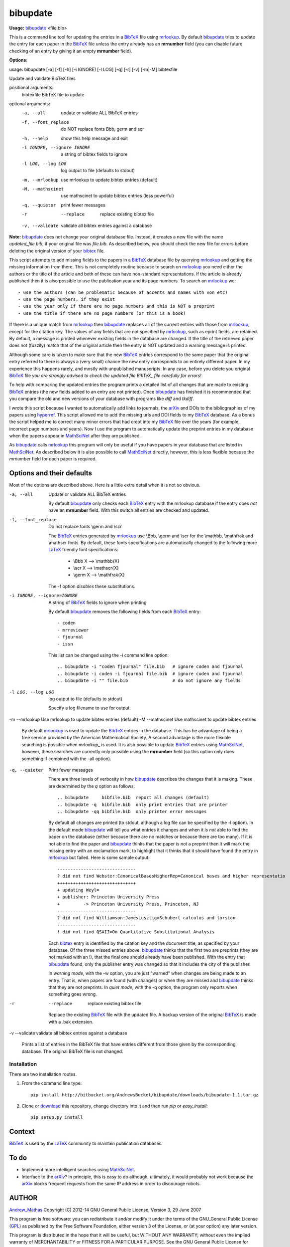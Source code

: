 =========
bibupdate
=========

**Usage:** bibupdate_ <file.bib>

This is a command line tool for updating the entries in a BibTeX_ file using
mrlookup_. By default bibupdate_ tries to update the entry for each paper
in the BibTeX_ file unless the entry already has an **mrnumber** field (you can
disable future checking of an entry by giving it an empty **mrnumber** field).

**Options**::

usage: bibupdate [-a] [-f] [-h] [-i IGNORE] [-l LOG] [-q] [-r] [-v] [-m|-M] bibtexfile

Update and validate BibTeX files

positional arguments:
  bibtexfile            BibTeX file to update

optional arguments:
  -a, --all             update or validate ALL BibTeX entries
  -f, --font_replace    do NOT replace fonts \Bbb, \germ and \scr
  -h, --help            show this help message and exit
  -i IGNORE, --ignore IGNORE
                        a string of bibtex fields to ignore
  -l LOG, --log LOG     log output to file (defaults to stdout)
  -m, --mrlookup        use mrlookup to update bibtex entries (default)
  -M, --mathscinet      use mathscinet to update bibtex entries (less powerful)
  -q, --quieter         print fewer messages
  -r  --replace         replace existing bibtex file
  -v, --validate        validate all bibtex entries against a database

**Note:** bibupdate_ does not change your original database file. Instead, it creates a
new file with the name *updated_file.bib*, if your original file was *file.bib*.
As described below, you should check the new file for errors before deleting the
original version of your bibtex_ file.

This script attempts to add missing fields to the papers in a BibTeX_ database
file by querying mrlookup_ and getting the missing information from there. This
is not completely routine because to search on mrlookup_ you need either the
authors or the title of the article and both of these can have non-standard
representations. If the article is already published then it is also possible to
use the publication year and its page numbers. To search on mrlookup_ we::

- use the authors (can be problematic because of accents and names with von etc)
- use the page numbers, if they exist
- use the year only if there are no page numbers and this is NOT a preprint
- use the title if there are no page numbers (or this is a book)

If there is a unique match from mrlookup_ then bibupdate_ replaces all of the
current entries with those from mrlookup_, except for the citation key. The
values of any fields that are not specified by mrlookup_, such as eprint fields,
are retained. By default, a message is printed whenever existing fields in the
database are changed. If the title of the retrieved paper does not (fuzzily)
match that of the original article then the entry is NOT updated and a warning
message is printed.

Although some care is taken to make sure that the new BibTeX_ entries correspond
to the same paper that the original entry referred to there is always a (very
small) chance the new entry corresponds to an entirely different paper.  In my
experience this happens rarely, and mostly with unpublished manuscripts. In any
case, before you delete you original BibTeX_ file *you are strongly advised to
check the updated file BibTeX_ file carefully for errors!*

To help with comparing the updated entries the program prints a detailed list of
all changes that are made to existing BibTeX_ entries (the new fields added to
an entry are not printed). Once bibupdate_ has finished it is recommended that
you compare the old and new versions of your database with programs like *diff*
and *tkdiff*.

I wrote this script because I wanted to automatically add links to journals, the
arXiv_ and DOIs to the bibliographies of my papers using hyperref_. This script
allowed me to add the missing urls and DOI fields to my BibTeX_ database. As a
bonus the script helped me to correct many minor errors that had crept into my
BibTeX_ file over the years (for example, incorrect page numbers and years). Now
I use the program to automatically update the preprint entries in my database
when the papers appear in MathSciNet_ after they are published.

As bibupdate_ calls mrlookup_ this program will only be useful if you have
papers in your database that are listed in MathSciNet_. As described below it is
also possible to call MathSciNet_ directly, however, this is less flexible
because the *mrnumber* field for each paper is required.

Options and their defaults
--------------------------

Most of the options are described above. Here is a little extra detail when it
is not so obvious.

-a, --all                   Update or validate ALL BibTeX entries

  By default bibupdate_ only checks each BibTeX_ entry with the mrlookup
  database if the entry does *not* have an **mrnumber** field. With this switch
  all entries are checked and updated.

-f, --font_replace          Do not replace fonts \\germ and \\scr

  The BibTeX_ entries generated by mrlookup_ use \\Bbb, \\germ and \\scr for the \\mathbb,
  \\mathfrak and \\mathscr fonts. By default, these fonts specifications are automatically
  changed to the following more LaTeX_ friendly font specifications:

        - \\Bbb X  --> \\mathbb{X}
        - \\scr X  --> \\mathscr{X}
        - \\germ X --> \\mathfrak{X}

  The -f option *disables* these substitutions.

-i IGNORE, --ignore=IGNORE  A string of BibTeX_ fields to ignore when printing

  By default bibupdate_ removes the following fields from each BibTeX_ entry::

  - coden
  - mrreviewer
  - fjournal
  - issn

  This list can be changed using the -i command line option::

  .. bibupdate -i "coden fjournal" file.bib   # ignore coden and fjournal
  .. bibupdate -i coden -i fjournal file.bib  # ignore coden and fjournal
  .. bibupdate -i "" file.bib                 # do not ignore any fields

-l LOG, --log LOG     log output to file (defaults to stdout)

  Specify a log filename to use for output.

-m --mrlookup            Use mrlookup to update bibtex entries (default)
-M --mathscinet          Use mathscinet to update bibtex entries

  By default mrlookup_ is used to update the BibTeX_ entries in the database.
  This has he advantage of being a free service provided by the American
  Mathematical Society. A second advantage is the more flexible searching is
  possible when \mrlookup_ is used. It is also possible to update BibTeX_
  entries using MathSciNet_, however, these searches are currently only possible
  using the **mrnumber** field (so this option only does something if combined
  with the -all option).

-q, --quieter    Print fewer messages

  There are three levels of verbosity in how bibupdate_ describes the changes that
  it is making. These are determined by the `q` option as follows::

  .. bibupdate     bibfile.bib  report all changes (default)
  .. bibupdate -q  bibfile.bib  only print entries that are printer
  .. bibupdate -qq bibfile.bib  only printer error messages

  By default all changes are printed (to stdout, although a log file can be
  specified by the -l option). In the default mode bibupdate_ will tell you what
  entries it changes and when it *is not* able to find the paper on the database
  (either because there are no matches or because there are too many). If it is
  not able to find the paper and bibupdate_ thinks that the paper is not a
  preprint then it will mark the missing entry with an exclamation mark, to
  highlight that it thinks that it should have found the entry in mrlookup_ but
  failed. Here is some sample output::

    ------------------------------
    ? did not find Webster:CanonicalBasesHigherRep=Canonical bases and higher representatio
    ++++++++++++++++++++++++++++++
    + updating Weyl=
    + publisher: Princeton University Press
    +         -> Princeton University Press, Princeton, NJ
    ------------------------------
    ? did not find Williamson:JamesLusztig=Schubert calculus and torsion
    ------------------------------
    ! did not find QSAII=On Quantitative Substitutional Analysis

  Each bibtex_ entry is identified by the citation key and the document title,
  as specified by your database. Of the three missed entries above, bibupdate_
  thinks that the first two are preprints (they are not marked with an !), that
  the final one should already have been published. With the entry that
  bibupdate_ found, only the publisher entry was changed so that it includes the
  city of the publisher.

  In *warning mode*, with the -w option,  you are just "warned" when changes are
  being made to an entry. That is, when papers are found (with changes) or when
  they are missed and bibupdate_ thinks that they are not preprints. In *quiet
  mode*, with the -q option, the program only reports when something goes wrong.

-r  --replace         replace existing bibtex file

  Replace the existing BibTeX_ file with the updated file. A backup version of
  the original BibTeX_ is made with a .bak extension.

-v --validate validate all bibtex entries against a database

  Prints a list of entries in the BibTeX file that have entries different from
  those given by the corresponding database. The original BibTeX file is not
  changed.


Installation
============

There are two installation routes.

1. From the command line type::

      pip install http://bitbucket.org/AndrewsBucket/bibupdate/downloads/bibupdate-1.1.tar.gz

2. Clone or download_ this repository, change directory into it and then
   run *pip* or *easy_install*::

      pip setup.py install


Context
-------
BibTeX_ is used by the LaTeX_ community to maintain publication databases.

To do
-----
- Implement more intelligent searches using MathSciNet_.
- Interface to the arXiv_? In principle, this is easy to do although,
  ultimately, it would probably not work because the arXiv_ blocks frequent
  requests from the same IP address in order to discourage robots.

AUTHOR
------
Andrew_Mathas_
Copyright (C) 2012-14 
GNU General Public License, Version 3, 29 June 2007

This program is free software: you can redistribute it and/or modify it under
the terms of the GNU_General Public License (GPL_) as published by the Free
Software Foundation, either version 3 of the License, or (at your option) any
later version.

This program is distributed in the hope that it will be useful, but WITHOUT ANY
WARRANTY; without even the implied warranty of MERCHANTABILITY or FITNESS FOR A
PARTICULAR PURPOSE.  See the GNU General Public License for more details.

.. _Andrew_Mathas: http://www.maths.usyd.edu.au/u/mathas/
.. _BibTeX: http://www.bibtex.org/
.. _GPL: http://www.gnu.org/licenses/gpl.html
.. _LaTeX: http://en.wikipedia.org/wiki/LaTeX
.. _MathSciNet: http://www.ams.org/mathscinet/
.. _arXiv: http://arxiv.org/
.. _bibupdate: https://bitbucket.org/aparticle/bibupdate
.. _hyperref: http://www.ctan.org/pkg/hyperref
.. _mrlookup: http://www.ams.org/mrlookup
.. _download: http://bitbucket.org/AndrewsBucket/bibupdate/downloads/
